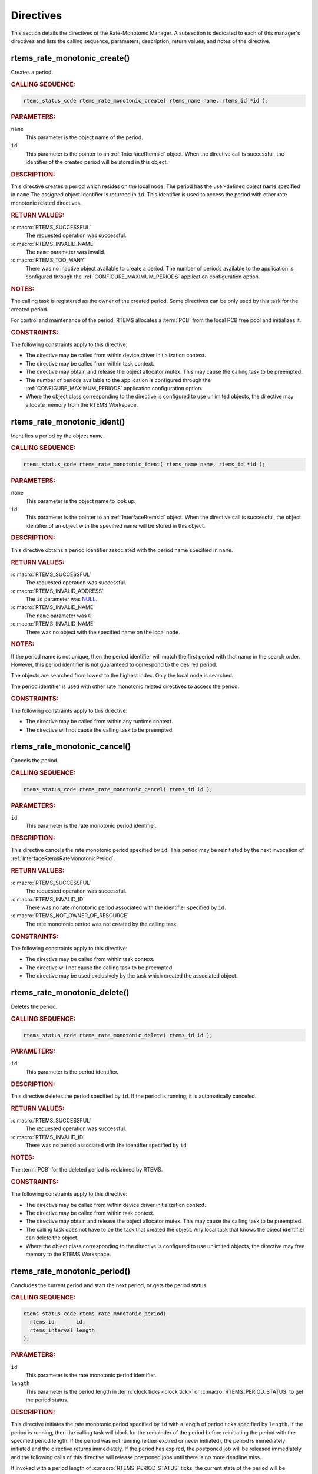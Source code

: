 .. SPDX-License-Identifier: CC-BY-SA-4.0

.. Copyright (C) 2020, 2021 embedded brains GmbH (http://www.embedded-brains.de)
.. Copyright (C) 2017 Kuan-Hsun Chen
.. Copyright (C) 1988, 2008 On-Line Applications Research Corporation (OAR)

.. This file is part of the RTEMS quality process and was automatically
.. generated.  If you find something that needs to be fixed or
.. worded better please post a report or patch to an RTEMS mailing list
.. or raise a bug report:
..
.. https://www.rtems.org/bugs.html
..
.. For information on updating and regenerating please refer to the How-To
.. section in the Software Requirements Engineering chapter of the
.. RTEMS Software Engineering manual.  The manual is provided as a part of
.. a release.  For development sources please refer to the online
.. documentation at:
..
.. https://docs.rtems.org

.. _RateMonotonicManagerDirectives:

Directives
==========

This section details the directives of the Rate-Monotonic Manager. A subsection
is dedicated to each of this manager's directives and lists the calling
sequence, parameters, description, return values, and notes of the directive.

.. Generated from spec:/rtems/ratemon/if/create

.. raw:: latex

    \clearpage

.. index:: rtems_rate_monotonic_create()
.. index:: create a period

.. _InterfaceRtemsRateMonotonicCreate:

rtems_rate_monotonic_create()
-----------------------------

Creates a period.

.. rubric:: CALLING SEQUENCE:

.. code-block:: c

    rtems_status_code rtems_rate_monotonic_create( rtems_name name, rtems_id *id );

.. rubric:: PARAMETERS:

``name``
    This parameter is the object name of the period.

``id``
    This parameter is the pointer to an :ref:`InterfaceRtemsId` object.  When
    the directive call is successful, the identifier of the created period will
    be stored in this object.

.. rubric:: DESCRIPTION:

This directive creates a period which resides on the local node.  The period
has the user-defined object name specified in ``name`` The assigned object
identifier is returned in ``id``.  This identifier is used to access the period
with other rate monotonic related directives.

.. rubric:: RETURN VALUES:

:c:macro:`RTEMS_SUCCESSFUL`
    The requested operation was successful.

:c:macro:`RTEMS_INVALID_NAME`
    The ``name`` parameter was invalid.

:c:macro:`RTEMS_TOO_MANY`
    There was no inactive object available to create a period.  The number of
    periods available to the application is configured through the
    :ref:`CONFIGURE_MAXIMUM_PERIODS` application configuration option.

.. rubric:: NOTES:

The calling task is registered as the owner of the created period.  Some
directives can be only used by this task for the created period.

For control and maintenance of the period, RTEMS allocates a :term:`PCB` from
the local PCB free pool and initializes it.

.. rubric:: CONSTRAINTS:

The following constraints apply to this directive:

* The directive may be called from within device driver initialization context.

* The directive may be called from within task context.

* The directive may obtain and release the object allocator mutex.  This may
  cause the calling task to be preempted.

* The number of periods available to the application is configured through the
  :ref:`CONFIGURE_MAXIMUM_PERIODS` application configuration option.

* Where the object class corresponding to the directive is configured to use
  unlimited objects, the directive may allocate memory from the RTEMS
  Workspace.

.. Generated from spec:/rtems/ratemon/if/ident

.. raw:: latex

    \clearpage

.. index:: rtems_rate_monotonic_ident()

.. _InterfaceRtemsRateMonotonicIdent:

rtems_rate_monotonic_ident()
----------------------------

Identifies a period by the object name.

.. rubric:: CALLING SEQUENCE:

.. code-block:: c

    rtems_status_code rtems_rate_monotonic_ident( rtems_name name, rtems_id *id );

.. rubric:: PARAMETERS:

``name``
    This parameter is the object name to look up.

``id``
    This parameter is the pointer to an :ref:`InterfaceRtemsId` object.  When
    the directive call is successful, the object identifier of an object with
    the specified name will be stored in this object.

.. rubric:: DESCRIPTION:

This directive obtains a period identifier associated with the period name
specified in ``name``.

.. rubric:: RETURN VALUES:

:c:macro:`RTEMS_SUCCESSFUL`
    The requested operation was successful.

:c:macro:`RTEMS_INVALID_ADDRESS`
    The ``id`` parameter was `NULL
    <https://en.cppreference.com/w/c/types/NULL>`_.

:c:macro:`RTEMS_INVALID_NAME`
    The ``name`` parameter was 0.

:c:macro:`RTEMS_INVALID_NAME`
    There was no object with the specified name on the local node.

.. rubric:: NOTES:

If the period name is not unique, then the period identifier will match the
first period with that name in the search order.  However, this period
identifier is not guaranteed to correspond to the desired period.

The objects are searched from lowest to the highest index.  Only the local node
is searched.

The period identifier is used with other rate monotonic related directives to
access the period.

.. rubric:: CONSTRAINTS:

The following constraints apply to this directive:

* The directive may be called from within any runtime context.

* The directive will not cause the calling task to be preempted.

.. Generated from spec:/rtems/ratemon/if/cancel

.. raw:: latex

    \clearpage

.. index:: rtems_rate_monotonic_cancel()
.. index:: cancel a period

.. _InterfaceRtemsRateMonotonicCancel:

rtems_rate_monotonic_cancel()
-----------------------------

Cancels the period.

.. rubric:: CALLING SEQUENCE:

.. code-block:: c

    rtems_status_code rtems_rate_monotonic_cancel( rtems_id id );

.. rubric:: PARAMETERS:

``id``
    This parameter is the rate monotonic period identifier.

.. rubric:: DESCRIPTION:

This directive cancels the rate monotonic period specified by ``id``.  This
period may be reinitiated by the next invocation of
:ref:`InterfaceRtemsRateMonotonicPeriod`.

.. rubric:: RETURN VALUES:

:c:macro:`RTEMS_SUCCESSFUL`
    The requested operation was successful.

:c:macro:`RTEMS_INVALID_ID`
    There was no rate monotonic period associated with the identifier specified
    by ``id``.

:c:macro:`RTEMS_NOT_OWNER_OF_RESOURCE`
    The rate monotonic period was not created by the calling task.

.. rubric:: CONSTRAINTS:

The following constraints apply to this directive:

* The directive may be called from within task context.

* The directive will not cause the calling task to be preempted.

* The directive may be used exclusively by the task which created the
  associated object.

.. Generated from spec:/rtems/ratemon/if/delete

.. raw:: latex

    \clearpage

.. index:: rtems_rate_monotonic_delete()
.. index:: delete a period

.. _InterfaceRtemsRateMonotonicDelete:

rtems_rate_monotonic_delete()
-----------------------------

Deletes the period.

.. rubric:: CALLING SEQUENCE:

.. code-block:: c

    rtems_status_code rtems_rate_monotonic_delete( rtems_id id );

.. rubric:: PARAMETERS:

``id``
    This parameter is the period identifier.

.. rubric:: DESCRIPTION:

This directive deletes the period specified by ``id``.  If the period is
running, it is automatically canceled.

.. rubric:: RETURN VALUES:

:c:macro:`RTEMS_SUCCESSFUL`
    The requested operation was successful.

:c:macro:`RTEMS_INVALID_ID`
    There was no period associated with the identifier specified by ``id``.

.. rubric:: NOTES:

The :term:`PCB` for the deleted period is reclaimed by RTEMS.

.. rubric:: CONSTRAINTS:

The following constraints apply to this directive:

* The directive may be called from within device driver initialization context.

* The directive may be called from within task context.

* The directive may obtain and release the object allocator mutex.  This may
  cause the calling task to be preempted.

* The calling task does not have to be the task that created the object.  Any
  local task that knows the object identifier can delete the object.

* Where the object class corresponding to the directive is configured to use
  unlimited objects, the directive may free memory to the RTEMS Workspace.

.. Generated from spec:/rtems/ratemon/if/period

.. raw:: latex

    \clearpage

.. index:: rtems_rate_monotonic_period()
.. index:: conclude current period
.. index:: start current period
.. index:: period initiation

.. _InterfaceRtemsRateMonotonicPeriod:

rtems_rate_monotonic_period()
-----------------------------

Concludes the current period and start the next period, or gets the period
status.

.. rubric:: CALLING SEQUENCE:

.. code-block:: c

    rtems_status_code rtems_rate_monotonic_period(
      rtems_id       id,
      rtems_interval length
    );

.. rubric:: PARAMETERS:

``id``
    This parameter is the rate monotonic period identifier.

``length``
    This parameter is the period length in :term:`clock ticks <clock tick>` or
    :c:macro:`RTEMS_PERIOD_STATUS` to get the period status.

.. rubric:: DESCRIPTION:

This directive initiates the rate monotonic period specified by ``id``  with a
length of period ticks specified by ``length``.  If the period is running, then
the calling task will block for the remainder of the period before reinitiating
the period with the specified period length.  If the period was not running
(either expired or never initiated), the period is immediately initiated and
the directive returns immediately.  If the period has expired, the postponed
job will be released immediately and the following calls of this directive will
release postponed jobs until there is no more deadline miss.

If invoked with a period length of :c:macro:`RTEMS_PERIOD_STATUS` ticks, the
current state of the period will be returned.  The directive status indicates
the current state of the period.  This does not alter the state or period
length of the period.

.. rubric:: RETURN VALUES:

:c:macro:`RTEMS_SUCCESSFUL`
    The requested operation was successful.

:c:macro:`RTEMS_INVALID_ID`
    There was no rate monotonic period associated with the identifier specified
    by ``id``.

:c:macro:`RTEMS_NOT_OWNER_OF_RESOURCE`
    The rate monotonic period was not created by the calling task.

:c:macro:`RTEMS_NOT_DEFINED`
    The rate monotonic period has never been initiated (only possible when the
    ``length`` parameter was equal to :c:macro:`RTEMS_PERIOD_STATUS`).

:c:macro:`RTEMS_TIMEOUT`
    The rate monotonic period has expired.

.. rubric:: NOTES:

Resetting the processor usage time of tasks has no impact on the period status
and statistics.

.. rubric:: CONSTRAINTS:

The following constraints apply to this directive:

* The directive may be called from within task context.

* The directive may be used exclusively by the task which created the
  associated object.

.. Generated from spec:/rtems/ratemon/if/get-status

.. raw:: latex

    \clearpage

.. index:: rtems_rate_monotonic_get_status()
.. index:: get status of period
.. index:: obtain status of period

.. _InterfaceRtemsRateMonotonicGetStatus:

rtems_rate_monotonic_get_status()
---------------------------------

Gets the detailed status of the period.

.. rubric:: CALLING SEQUENCE:

.. code-block:: c

    rtems_status_code rtems_rate_monotonic_get_status(
      rtems_id                            id,
      rtems_rate_monotonic_period_status *status
    );

.. rubric:: PARAMETERS:

``id``
    This parameter is the rate monotonic period identifier.

``status``
    This parameter is the pointer to an
    :ref:`InterfaceRtemsRateMonotonicPeriodStatus` object.  When the directive
    call is successful, the detailed period status will be stored in this
    object.

.. rubric:: DESCRIPTION:

This directive returns the detailed status of the rate monotonic period
specified by ``id``.  The detailed status of the period will be returned in the
members of the period status object referenced by ``status``:

* The ``owner`` member is set to the identifier of the owner task of the
  period.

* The ``state`` member is set to the current state of the period.

* The ``postponed_jobs_count`` member is set to the count of jobs which are not
  released yet.

* If the current state of the period is :c:macro:`RATE_MONOTONIC_INACTIVE`, the
  ``since_last_period`` and ``executed_since_last_period`` members will be set
  to zero.  Otherwise, both members will contain time information since the
  last successful invocation of the :ref:`InterfaceRtemsRateMonotonicPeriod`
  directive by the owner task.  More specifically, the ``since_last_period``
  member will be set to the time elapsed since the last successful invocation.
  The ``executed_since_last_period`` member will be set to the processor time
  consumed by the owner task since the last successful invocation.

.. rubric:: RETURN VALUES:

:c:macro:`RTEMS_SUCCESSFUL`
    The requested operation was successful.

:c:macro:`RTEMS_INVALID_ID`
    There was no rate monotonic period associated with the identifier specified
    by ``id``.

:c:macro:`RTEMS_INVALID_ADDRESS`
    The ``status`` parameter was `NULL
    <https://en.cppreference.com/w/c/types/NULL>`_.

.. rubric:: CONSTRAINTS:

The following constraints apply to this directive:

* The directive may be called from within task context.

* The directive may be called from within interrupt context.

* The directive will not cause the calling task to be preempted.

.. Generated from spec:/rtems/ratemon/if/get-statistics

.. raw:: latex

    \clearpage

.. index:: rtems_rate_monotonic_get_statistics()
.. index:: get statistics of period
.. index:: obtain statistics of period

.. _InterfaceRtemsRateMonotonicGetStatistics:

rtems_rate_monotonic_get_statistics()
-------------------------------------

Gets the statistics of the period.

.. rubric:: CALLING SEQUENCE:

.. code-block:: c

    rtems_status_code rtems_rate_monotonic_get_statistics(
      rtems_id                                id,
      rtems_rate_monotonic_period_statistics *status
    );

.. rubric:: PARAMETERS:

``id``
    This parameter is the rate monotonic period identifier.

``status``
    This parameter is the pointer to an
    :ref:`InterfaceRtemsRateMonotonicPeriodStatistics` object.  When the
    directive call is successful, the period statistics will be stored in this
    object.

.. rubric:: DESCRIPTION:

This directive returns the statistics of the rate monotonic period specified by
``id``.  The statistics of the period will be returned in the members of the
period statistics object referenced by ``status``:

* The ``count`` member is set to the number of periods executed.

* The ``missed_count`` member is set to the number of periods missed.

* The ``min_cpu_time`` member is set to the least amount of processor time used
  in the period.

* The ``max_cpu_time`` member is set to the highest amount of processor time
  used in the period.

* The ``total_cpu_time`` member is set to the total amount of processor time
  used in the period.

* The ``min_wall_time`` member is set to the least amount of
  :term:`CLOCK_MONOTONIC` time used in the period.

* The ``max_wall_time`` member is set to the highest amount of
  :term:`CLOCK_MONOTONIC` time used in the period.

* The ``total_wall_time`` member is set to the total amount of
  :term:`CLOCK_MONOTONIC` time used in the period.

.. rubric:: RETURN VALUES:

:c:macro:`RTEMS_SUCCESSFUL`
    The requested operation was successful.

:c:macro:`RTEMS_INVALID_ID`
    There was no rate monotonic period associated with the identifier specified
    by ``id``.

:c:macro:`RTEMS_INVALID_ADDRESS`
    The ``status`` parameter was `NULL
    <https://en.cppreference.com/w/c/types/NULL>`_.

.. rubric:: CONSTRAINTS:

The following constraints apply to this directive:

* The directive may be called from within task context.

* The directive may be called from within interrupt context.

* The directive will not cause the calling task to be preempted.

.. Generated from spec:/rtems/ratemon/if/reset-statistics

.. raw:: latex

    \clearpage

.. index:: rtems_rate_monotonic_reset_statistics()
.. index:: reset statistics of period

.. _InterfaceRtemsRateMonotonicResetStatistics:

rtems_rate_monotonic_reset_statistics()
---------------------------------------

Resets the statistics of the period.

.. rubric:: CALLING SEQUENCE:

.. code-block:: c

    rtems_status_code rtems_rate_monotonic_reset_statistics( rtems_id id );

.. rubric:: PARAMETERS:

``id``
    This parameter is the rate monotonic period identifier.

.. rubric:: DESCRIPTION:

This directive resets the statistics of the rate monotonic period specified by
``id``.

.. rubric:: RETURN VALUES:

:c:macro:`RTEMS_SUCCESSFUL`
    The requested operation was successful.

:c:macro:`RTEMS_INVALID_ID`
    There was no rate monotonic period associated with the identifier specified
    by ``id``.

.. rubric:: CONSTRAINTS:

The following constraints apply to this directive:

* The directive may be called from within task context.

* The directive may be called from within interrupt context.

* The directive will not cause the calling task to be preempted.

.. Generated from spec:/rtems/ratemon/if/reset-all-statistics

.. raw:: latex

    \clearpage

.. index:: rtems_rate_monotonic_reset_all_statistics()
.. index:: reset statistics of all periods

.. _InterfaceRtemsRateMonotonicResetAllStatistics:

rtems_rate_monotonic_reset_all_statistics()
-------------------------------------------

Resets the statistics of all periods.

.. rubric:: CALLING SEQUENCE:

.. code-block:: c

    void rtems_rate_monotonic_reset_all_statistics( void );

.. rubric:: DESCRIPTION:

This directive resets the statistics information associated with all rate
monotonic period instances.

.. rubric:: CONSTRAINTS:

The following constraints apply to this directive:

* The directive may be called from within task context.

* The directive may obtain and release the object allocator mutex.  This may
  cause the calling task to be preempted.

.. Generated from spec:/rtems/ratemon/if/report-statistics

.. raw:: latex

    \clearpage

.. index:: rtems_rate_monotonic_report_statistics()
.. index:: print period statistics report
.. index:: period statistics report

.. _InterfaceRtemsRateMonotonicReportStatistics:

rtems_rate_monotonic_report_statistics()
----------------------------------------

Reports the period statistics using the :ref:`InterfacePrintk` printer.

.. rubric:: CALLING SEQUENCE:

.. code-block:: c

    void rtems_rate_monotonic_report_statistics( void );

.. rubric:: DESCRIPTION:

This directive prints a report on all active periods which have executed at
least one period using the :ref:`InterfacePrintk` printer.

.. rubric:: CONSTRAINTS:

The following constraints apply to this directive:

* The directive may be called from within task context.

* The directive may obtain and release the object allocator mutex.  This may
  cause the calling task to be preempted.

.. Generated from spec:/rtems/ratemon/if/report-statistics-with-plugin

.. raw:: latex

    \clearpage

.. index:: rtems_rate_monotonic_report_statistics_with_plugin()
.. index:: print period statistics report
.. index:: period statistics report

.. _InterfaceRtemsRateMonotonicReportStatisticsWithPlugin:

rtems_rate_monotonic_report_statistics_with_plugin()
----------------------------------------------------

Reports the period statistics using the printer plugin.

.. rubric:: CALLING SEQUENCE:

.. code-block:: c

    void rtems_rate_monotonic_report_statistics_with_plugin(
      const struct rtems_printer *printer
    );

.. rubric:: PARAMETERS:

``printer``
    This parameter is the printer plugin to output the report.

.. rubric:: DESCRIPTION:

This directive prints a report on all active periods which have executed at
least one period using the printer plugin specified by ``printer``.

.. rubric:: CONSTRAINTS:

The following constraints apply to this directive:

* The directive may be called from within task context.

* The directive may obtain and release the object allocator mutex.  This may
  cause the calling task to be preempted.

